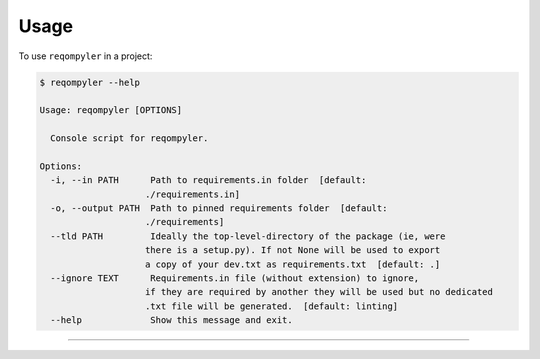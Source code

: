 =====
Usage
=====

To use ``reqompyler`` in a project:

.. code-block:: console

    $ reqompyler --help

    Usage: reqompyler [OPTIONS]

      Console script for reqompyler.

    Options:
      -i, --in PATH      Path to requirements.in folder  [default:
                        ./requirements.in]
      -o, --output PATH  Path to pinned requirements folder  [default:
                        ./requirements]
      --tld PATH         Ideally the top-level-directory of the package (ie, were
                        there is a setup.py). If not None will be used to export
                        a copy of your dev.txt as requirements.txt  [default: .]
      --ignore TEXT      Requirements.in file (without extension) to ignore,
                        if they are required by another they will be used but no dedicated
                        .txt file will be generated.  [default: linting]
      --help             Show this message and exit.


----

.. click:: reqompyler.cli:main
   :prog: reqompyler
